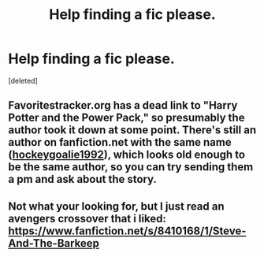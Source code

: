 #+TITLE: Help finding a fic please.

* Help finding a fic please.
:PROPERTIES:
:Score: 6
:DateUnix: 1405120850.0
:DateShort: 2014-Jul-12
:FlairText: Request
:END:
[deleted]


** Favoritestracker.org has a dead link to "Harry Potter and the Power Pack," so presumably the author took it down at some point. There's still an author on fanfiction.net with the same name ([[https://www.fanfiction.net/u/2972099/hockeygoalie1992][hockeygoalie1992]]), which looks old enough to be the same author, so you can try sending them a pm and ask about the story.
:PROPERTIES:
:Author: twofreecents
:Score: 1
:DateUnix: 1405135643.0
:DateShort: 2014-Jul-12
:END:


** Not what your looking for, but I just read an avengers crossover that i liked: [[https://www.fanfiction.net/s/8410168/1/Steve-And-The-Barkeep]]
:PROPERTIES:
:Author: ryanvdb
:Score: 1
:DateUnix: 1405297091.0
:DateShort: 2014-Jul-14
:END:
